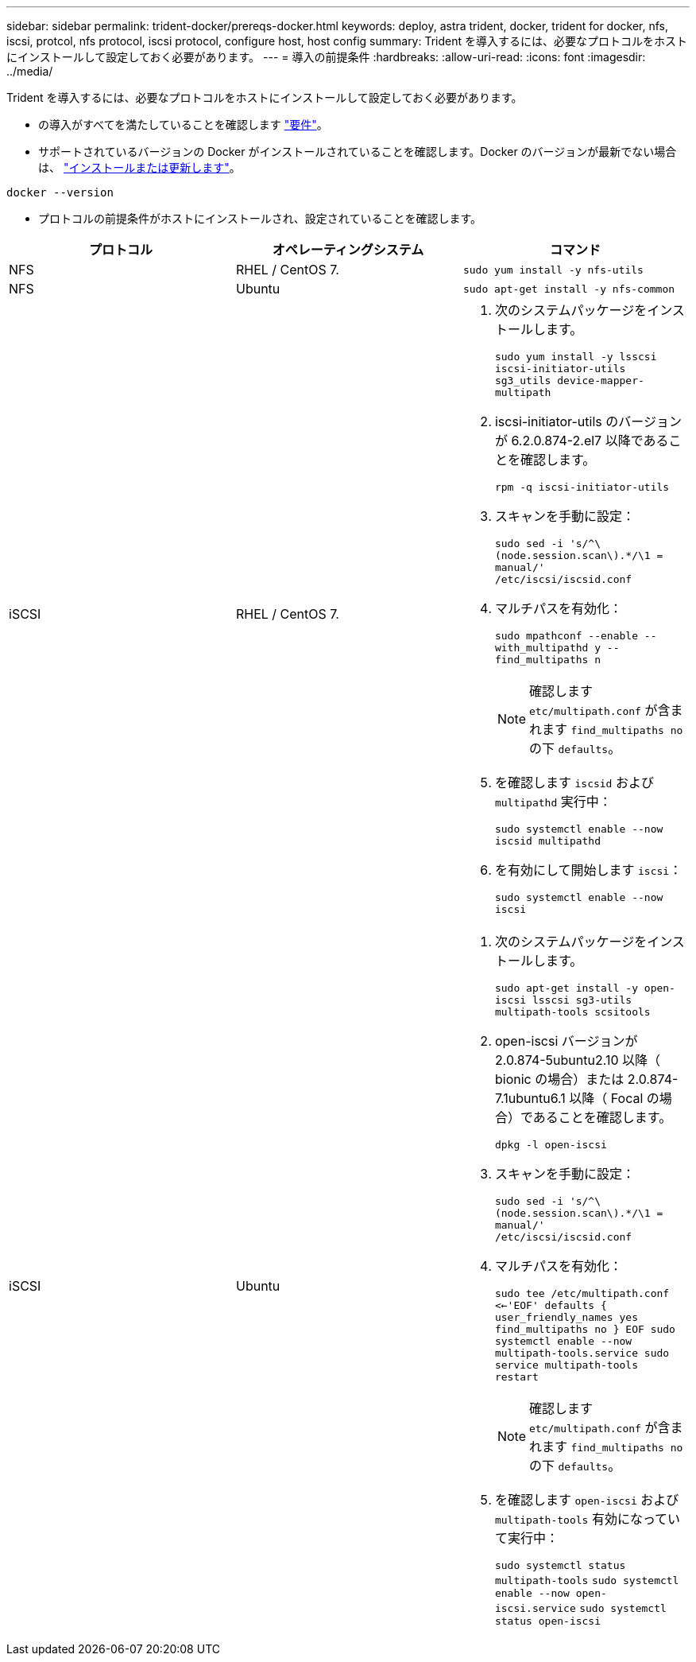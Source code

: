 ---
sidebar: sidebar 
permalink: trident-docker/prereqs-docker.html 
keywords: deploy, astra trident, docker, trident for docker, nfs, iscsi, protcol, nfs protocol, iscsi protocol, configure host, host config 
summary: Trident を導入するには、必要なプロトコルをホストにインストールして設定しておく必要があります。 
---
= 導入の前提条件
:hardbreaks:
:allow-uri-read: 
:icons: font
:imagesdir: ../media/


Trident を導入するには、必要なプロトコルをホストにインストールして設定しておく必要があります。

* の導入がすべてを満たしていることを確認します link:../trident-get-started/requirements.html["要件"^]。
* サポートされているバージョンの Docker がインストールされていることを確認します。Docker のバージョンが最新でない場合は、 https://docs.docker.com/engine/install/["インストールまたは更新します"^]。


[listing]
----
docker --version
----
* プロトコルの前提条件がホストにインストールされ、設定されていることを確認します。


[cols="3*"]
|===
| プロトコル | オペレーティングシステム | コマンド 


| NFS  a| 
RHEL / CentOS 7.
 a| 
`sudo yum install -y nfs-utils`



| NFS  a| 
Ubuntu
 a| 
`sudo apt-get install -y nfs-common`



| iSCSI  a| 
RHEL / CentOS 7.
 a| 
. 次のシステムパッケージをインストールします。
+
`sudo yum install -y lsscsi iscsi-initiator-utils sg3_utils device-mapper-multipath`

. iscsi-initiator-utils のバージョンが 6.2.0.874-2.el7 以降であることを確認します。
+
`rpm -q iscsi-initiator-utils`

. スキャンを手動に設定：
+
`sudo sed -i 's/^\(node.session.scan\).*/\1 = manual/' /etc/iscsi/iscsid.conf`

. マルチパスを有効化：
+
`sudo mpathconf --enable --with_multipathd y --find_multipaths n`

+

NOTE: 確認します `etc/multipath.conf` が含まれます `find_multipaths no` の下 `defaults`。

. を確認します `iscsid` および `multipathd` 実行中：
+
`sudo systemctl enable --now iscsid multipathd`

. を有効にして開始します `iscsi`：
+
`sudo systemctl enable --now iscsi`





| iSCSI  a| 
Ubuntu
 a| 
. 次のシステムパッケージをインストールします。
+
`sudo apt-get install -y open-iscsi lsscsi sg3-utils multipath-tools scsitools`

. open-iscsi バージョンが 2.0.874-5ubuntu2.10 以降（ bionic の場合）または 2.0.874-7.1ubuntu6.1 以降（ Focal の場合）であることを確認します。
+
`dpkg -l open-iscsi`

. スキャンを手動に設定：
+
`sudo sed -i 's/^\(node.session.scan\).*/\1 = manual/' /etc/iscsi/iscsid.conf`

. マルチパスを有効化：
+
`sudo tee /etc/multipath.conf <<-'EOF'
defaults {
    user_friendly_names yes
    find_multipaths no
}
EOF
sudo systemctl enable --now multipath-tools.service
sudo service multipath-tools restart`

+

NOTE: 確認します `etc/multipath.conf` が含まれます `find_multipaths no` の下 `defaults`。

. を確認します `open-iscsi` および `multipath-tools` 有効になっていて実行中：
+
`sudo systemctl status multipath-tools`
`sudo systemctl enable --now open-iscsi.service`
`sudo systemctl status open-iscsi`



|===